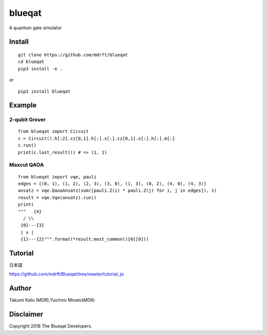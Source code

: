 =======
blueqat
=======

A quantum gate simulator

Install
=======
::

    git clone https://github.com/mdrft/blueqat
    cd blueqat
    pip3 install -e .

or ::

    pip3 install blueqat

Example
=======

2-qubit Grover
--------------
::

    from blueqat import Circuit
    c = Circuit().h[:2].cz[0,1].h[:].x[:].cz[0,1].x[:].h[:].m[:]
    c.run()
    print(c.last_result()) # => (1, 1)

Maxcut QAOA
-----------
::

    from blueqat import vqe, pauli
    edges = [(0, 1), (1, 2), (2, 3), (3, 0), (1, 3), (0, 2), (4, 0), (4, 3)]
    ansatz = vqe.QaoaAnsatz(sum([pauli.Z(i) * pauli.Z(j) for i, j in edges]), 1)
    result = vqe.Vqe(ansatz).run()
    print(
    """   {4}
      / \\
     {0}---{3}
     | x |
     {1}---{2}""".format(*result.most_common()[0][0]))

Tutorial
======
日本語

https://github.com/mdrft/Blueqat/tree/master/tutorial_ja

Author
======
Takumi Kato (MDR),Yuichiro Minato(MDR)

Disclaimer
==========
Copyright 2018 The Blueqat Developers.
